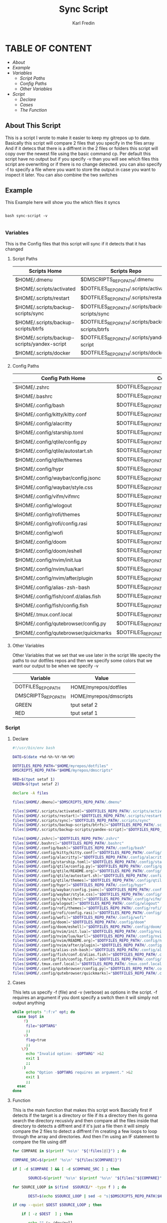 #+title: Sync Script
#+DESCRIPTION: This script will sync choosen dotfiles, script etc with my git repos
#+AUTHOR: Karl Fredin
#+PROPERTY: header-args :tangle sync-script
#+STARTUP: showeverything

* TABLE OF CONTENT
- [[About This Script][About]]
- [[Example ]]
- [[Variables][Variables]]
  - [[Script Paths]]
  - [[Config Paths]]
  - [[Other Variables]]
- [[Script]]
  - [[Declare]]
  - [[Cases][Cases]]
  - [[Function][The Function]]

** About This Script
This is a script I wrote to make it easier to keep my gitrepos up to date.
Basically this script will compare 2 files that you specify in the files array
And if it detecs that there is a diffrent in the 2 files or folders this script
will copy over the newest file using the basic command cp. Per default this
script have no output but if you specify -v than you will see which files
this script are overwriting or if there is no change detected. you can also
specify -f to specify a file where you want to store the output in case you want to
inspect it later. You can also combine the two switches

** Example
This Example here will show you the which files it syncs
#+BEGIN_SRC

bash sync-script -v

#+END_SRC

*** Variables
This is the Config files that this script will sync
if it detects that it has changed
****  Script Paths
|---------------------------------------------+---------------------------------------------------|
| Scripts Home                                | Scripts Repo                                      |
|---------------------------------------------+---------------------------------------------------|
| $HOME/.dmenu                                | $DMSCRIPTS_REPO_PATH/.dmenu                       |
| $HOME/.scripts/activated                    | $DOTFILES_REPO_PATH/.scripts/activated            |
| $HOME/.scripts/restart                      | $DOTFILES_REPO_PATH/.scripts/restart              |
| $HOME/.scripts/backup-scripts/sync          | $DOTFILES_REPO_PATH/.scripts/backup-scripts/sync  |
| $HOME/.scripts/backup-scripts/btrfs         | $DOTFILES_REPO_PATH/.scripts/backup-scripts/btrfs |
| $HOME/.scripts/backup-scripts/yandex-script | $DOTFILES_REPO_PATH/.scripts/yandex-script        |
| $HOME/.scripts/docker                       | $DOTFILES_REPO_PATH/.scripts/docker               |

**** Config Paths
|--------------------------------------+----------------------------------------------------|
| Config Path Home                     | Config Path Repos                                  |
|--------------------------------------+----------------------------------------------------|
| $HOME/.zshrc                         | $DOTFILES_REPO_PATH/.zshrc                         |
| $HOME/.bashrc                        | $DOTFILES_REPO_PATH/.bashrc                        |
| $HOME/.config/bash                   | $DOTFILES_REPO_PATH/.config/bash                   |
| $HOME/.config/kitty/kitty.conf       | $DOTFILES_REPO_PATH/.config/kitty/kitty.conf       |
| $HOME/.config/alacritty              | $DOTFILES_REPO_PATH/.config/alacritty              |
| $HOME/.config/starship.toml          | $DOTFILES_REPO_PATH/.config/starship.toml          |
| $HOME/.config/qtile/config.py        | $DOTFILES_REPO_PATH/.config/qtile/config.py        |
| $HOME/.config/qtile/autostart.sh     | $DOTFILES_REPO_PATH/.config/qtile/autostart.sh     |
| $HOME/.config/qtile/themes           | $DOTFILES_REPO_PATH/.config/qtile/themes           |
| $HOME/.config/hypr                   | $DOTFILES_REPO_PATH/.config/hypr                   |
| $HOME/.config/waybar/config.jsonc    | $DOTFILES_REPO_PATH/.config/waybar/config.jsonc    |
| $HOME/.config/waybar/style.css       | $DOTFILES_REPO_PATH/.config/waybar/style.css       |
| $HOME/.config/vifm/vifmrc            | $DOTFILES_REPO_PATH/.config/vifm/vifmrc            |
| $HOME/.config/wlogout                | $DOTFILES_REPO_PATH/.config/wlogout                |
| $HOME/.config/rofi/themes            | $DOTFILES_REPO_PATH/.config/rofi/themes            |
| $HOME/.config/rofi/config.rasi       | $DOTFILES_REPO_PATH/.config/rofi/config.rasi       |
| $HOME/.config/wofi                   | $DOTFILES_REPO_PATH/.config/wofi                   |
| $HOME/.config/doom                   | $DOTFILES_REPO_PATH/.config/doom                   |
| $HOME/.config/doom/eshell            | $DOTFILES_REPO_PATH/.config/doom/eshell            |
| $HOME/.config/nvim/init.lua          | $DOTFILES_REPO_PATH/.config/nvim/init.lua          |
| $HOME/.config/nvim/lua/karl          | $DOTFILES_REPO_PATH/.config/nvim/lua/karl          |
| $HOME/.config/nvim/after/plugin      | $DOTFILES_REPO_PATH/.config/nvim/after/plugin      |
| $HOME/.config/alias-zsh-bash         | $DOTFILES_REPO_PATH/.config/alias-zsh-bash         |
| $HOME/.config/fish/conf.d/alias.fish | $DOTFILES_REPO_PATH/.config/fish/conf.d/alias.fish |
| $HOME/.config/fish/config.fish       | $DOTFILES_REPO_PATH/.config/fish/config.fish       |
| $HOME/.tmux.conf.local               | $DOTFILES_REPO_PATH/.tmux.conf.local               |
| $HOME/.config/qutebrowser/config.py  | $DOTFILES_REPO_PATH/.config/qutebrowser/config.py  |
| $HOME/.config/qutebrowser/quickmarks | $DOTFILES_REPO_PATH/.config/qutebrowser/quickmarks |


**** Other Variables
Other Variables that we set that we use later in the script
We specity the paths to our dotfiles repos and then we specify
some colors that we want our output to be when we specify -v
|---------------------+------------------------|
| Variable            | Value                  |
|---------------------+------------------------|
| DOTFILES_REPO_PATH  | HOME/myrepos/dotfiles  |
| DMSCRIPTS_REPO_PATH | HOME/myrepos/dmscripts |
| GREEN               | tput setaf 2           |
| RED                 | tput setaf 1           |

*** Script
**** Declare
#+BEGIN_SRC sh :tangle sync-script
#!/usr/bin/env bash

DATE=$(date +%d-%h-%Y-%H-%M)

DOTFILES_REPO_PATH="$HOME/myrepos/dotfiles"
DMSCRIPTS_REPO_PATH="$HOME/myrepos/dmscripts"

RED=$(tput setaf 1)
GREEN=$(tput setaf 2)

declare -A files

files[$HOME/.dmenu]="$DMSCRIPTS_REPO_PATH/.dmenu"

files[$HOME/.scripts/activated]="$DOTFILES_REPO_PATH/.scripts/activated"
files[$HOME/.scripts/restart]="$DOTFILES_REPO_PATH/.scripts/restart"
files[$HOME/.scripts/sync]="$DOTFILES_REPO_PATH/.scripts/sync"
files[$HOME/.scripts/backup-scripts/btrfs]="$DOTFILES_REPO_PATH/.scripts/backup-scripts/btrfs"
files[$HOME/.scripts/backup-scripts/yandex-script]="$DOTFILES_REPO_PATH/.scripts/yandex-script"

files[$HOME/.zshrc]="$DOTFILES_REPO_PATH/.zshrc"
files[$HOME/.bashrc]="$DOTFILES_REPO_PATH/.bashrc"
files[$HOME/.config/bash]="$DOTFILES_REPO_PATH/.config/bash"
files[$HOME/.config/kitty/kitty.conf]="$DOTFILES_REPO_PATH/.config/kitty/kitty.conf"
files[$HOME/.config/alacritty]="$DOTFILES_REPO_PATH/.config/alacritty"
files[$HOME/.config/starship.toml]="$DOTFILES_REPO_PATH/.config/starship.toml"
files[$HOME/.config/qtile/config.py]="$DOTFILES_REPO_PATH/.config/qtile/config.py"
files[$HOME/.config/qtile/README.org]="$DOTFILES_REPO_PATH/.config/qtile/config.py"
files[$HOME/.config/qtile/autostart.sh]="$DOTFILES_REPO_PATH/.config/qtile/autostart.sh"
files[$HOME/.config/qtile/themes]="$DOTFILES_REPO_PATH/.config/qtile/themes"
files[$HOME/.config/hypr]="$DOTFILES_REPO_PATH/.config/hypr"
files[$HOME/.config/waybar/config.jsonc]="$DOTFILES_REPO_PATH/.config/waybar/config.jsonc"
files[$HOME/.config/waybar/style.css]="$DOTFILES_REPO_PATH/.config/waybar/style.css"
files[$HOME/.config/vifm/vifmrc]="$DOTFILES_REPO_PATH/.config/vifm/vifmrc"
files[$HOME/.config/wlogout]="$DOTFILES_REPO_PATH/.config/wlogout"
files[$HOME/.config/rofi/themes]="$DOTFILES_REPO_PATH/.config/rofi/themes"
files[$HOME/.config/rofi/config.rasi]="$DOTFILES_REPO_PATH/.config/rofi/config.rasi"
files[$HOME/.config/wofi]="$DOTFILES_REPO_PATH/.config/wofi"
files[$HOME/.config/doom]="$DOTFILES_REPO_PATH/.config/doom"
files[$HOME/.config/doom/eshell]="$DOTFILES_REPO_PATH/.config/doom/eshell"
files[$HOME/.config/nvim/init.lua]="$DOTFILES_REPO_PATH/.config/nvim/init.lua"
files[$HOME/.config/nvim/lua/karl]="$DOTFILES_REPO_PATH/.config/nvim/lua/karl"
files[$HOME/.config/nvim/README.org]="$DOTFILES_REPO_PATH/.config/nvim/README.org"
files[$HOME/.config/nvim/after/plugin]="$DOTFILES_REPO_PATH/.config/nvim/after/plugin"
files[$HOME/.config/alias-zsh-bash]="$DOTFILES_REPO_PATH/.config/alias-zsh-bash"
files[$HOME/.config/fish/conf.d/alias.fish]="$DOTFILES_REPO_PATH/.config/fish/conf.d/alias.fish"
files[$HOME/.config/fish/config.fish]="$DOTFILES_REPO_PATH/.config/fish/config.fish"
files[$HOME/.tmux.conf.local]="$DOTFILES_REPO_PATH/.tmux.conf.local"
files[$HOME/.config/qutebrowser/config.py]="$DOTFILES_REPO_PATH/.config/qutebrowser/config.py"
files[$HOME/.config/qutebrowser/quickmarks]="$DOTFILES_REPO_PATH/.config/qutebrowser/quickmarks"
#+END_SRC


**** Cases
This lets us specify -f (file) and -v (verbose)
as options in the script. -f requires an argument
if you dont specify a switch then it will simply not output anything

#+BEGIN_SRC sh :tangle sync-script
while getopts ":f:v" opt; do
  case $opt in
     f)
      file="$OPTARG"
      ;;
     v)
      flag=true
      ;;
    \?)
      echo "Invalid option: -$OPTARG" >&2
      exit 1
      ;;
    :)
      echo "Option -$OPTARG requires an argument." >&2
      exit 1
      ;;
  esac
done
#+END_SRC

**** Function
This is the main function that makes this script work
Bascially first if detects if the target is a directory or file
if its a directory then its gonna search the directory recusivly
and then compare all the files inside that directory to detects a diffrent
and if it's just a file then it will simply compare the 2 files to detect a diffrent
I'm creating a few loops to loop through the array and directories.
And then I'm using an IF statement to compare the file using diff
#+BEGIN_SRC sh :tangle sync-script
for COMPARE in $(printf '%s\n' "${!files[@]}") ; do

COMPARE_SRC=$(printf '%s\n' "${files[$COMPARE]}")

if [ -d $COMPARE ] && [ -d $COMPARE_SRC ] ; then

       SOURCE=$(printf '%s\n' $(printf '%s\n' "${files["${COMPARE}"]}") )

for SOURCE_LOOP in $(find  $SOURCE/* -type f ) ; do

       DEST=$(echo $SOURCE_LOOP | sed -e "s|$DMSCRIPTS_REPO_PATH|$HOME|"  -e "s|$DOTFILES_REPO_PATH|$HOME|" )

if cmp --quiet $DEST $SOURCE_LOOP ; then

    if [ -z $DEST  ] ; then

       echo "" &> /dev/null

    else
          [ -z $file ] || echo -e "-- No Change Detected: ${COMPARE}" >> $file


       if [ "$flag" = 'true' ] ; then


             [ -z $DEST ] && echo "" &> /dev/null || echo -e "${RED}-- No Change Detected: ${DEST}"
       fi

    fi

else

       CHECK_FOR_LATEST=$(ls -lt  $DEST $SOURCE_LOOP 2> /dev/null | head -n1 | awk '{print $NF}')

if [ "$CHECK_FOR_LATEST" = "$DEST" ] ; then

       LATEST=$(echo $CHECK_FOR_LATEST)
       OLDEST=$(echo $SOURCE_LOOP)

elif [ "$CHECK_FOR_LATEST" = "$SOURCE_LOOP" ] ; then

       LATEST=$(echo $CHECK_FOR_LATEST)
       OLDEST=$(echo $DEST)

fi

       SAME_NAME_OLDEST=$(echo $OLDEST | awk  -F / '{print $NF}')
       SAME_NAME_LATEST=$(echo $LATEST | awk  -F / '{print $NF}')


if [ "$SAME_NAME_OLDEST" = "$SAME_NAME_LATEST" ] ; then

       cp -r $LATEST $OLDEST 2> /dev/null

       [ -z $file ] ||  echo -e "++ Moving: ${LATEST} to ${OLDEST}" >> $file

        if [ "$flag" = 'true' ] ; then

       [ -z $LATEST ] && echo "" &> /dev/null || echo -e "${GREEN}++ Moving: ${LATEST} to ${OLDEST}"

        sleep 1

       fi
fi

fi


done

elif [ -f $COMPARE ] && [ -f $COMPARE_SRC ] ; then


      COMPARE_WITH=$(printf '%s\n' "${files["${COMPARE}"]}")

if cmp --quiet $COMPARE $COMPARE_WITH ; then


    if [ -z $COMPARE  ] ; then

       echo "" &> /dev/null

    else

      [ -z $file ] || echo -e "-- No Change Detected: ${COMPARE}" >> $file

       if [ "$flag" = 'true' ] ; then

      [ -z $COMPARE ] && echo "" &> /dev/null || echo -e "${RED}-- No Change Detected: ${COMPARE}"


       fi

    fi


else

      CHECK_FOR_LATEST=$(ls -lt  $COMPARE_WITH $COMPARE 2> /dev/null | head -n1 | awk '{print $NF}')

if [ "$CHECK_FOR_LATEST" = "$COMPARE" ] ; then

      LATEST=$(echo $CHECK_FOR_LATEST)
      OLDEST=$(echo $COMPARE_WITH)

elif [ "$CHECK_FOR_LATEST" = "$COMPARE_WITH" ] ; then

      LATEST=$(echo $CHECK_FOR_LATEST)
      OLDEST=$(echo $COMPARE)

fi

      SAME_NAME_OLDEST=$(echo $OLDEST | awk  -F / '{print $NF}')
      SAME_NAME_LATEST=$(echo $LATEST | awk  -F / '{print $NF}')


if [ "$SAME_NAME_OLDEST" = "$SAME_NAME_LATEST" ] ; then

     cp -r $LATEST $OLDEST 2> /dev/null

          [ -z $file ] ||  echo -e "++ Moving: ${LATEST} to ${OLDEST}" >> $file


        if [ "$flag" = 'true' ] ; then


          [ -z $LATEST ] && echo "" &> /dev/null || echo -e "${GREEN}++ Moving: ${LATEST} to ${OLDEST}"

          sleep 1

       fi


fi

fi

fi

done
#+END_SRC
